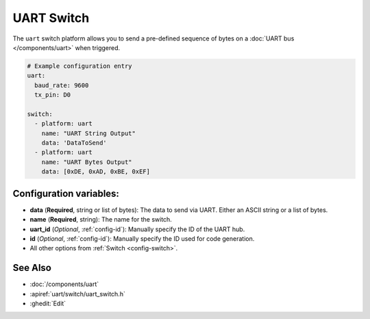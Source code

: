 UART Switch
===========

.. seo::
    :description: Instructions for setting up UART switches in ESPHome that can output arbitrary UART sequences when activated.
    :image: uart.png

The ``uart`` switch platform allows you to send a pre-defined sequence of bytes on a
:doc:`UART bus </components/uart>` when triggered.

.. code-block:: yaml

    # Example configuration entry
    uart:
      baud_rate: 9600
      tx_pin: D0

    switch:
      - platform: uart
        name: "UART String Output"
        data: 'DataToSend'
      - platform: uart
        name: "UART Bytes Output"
        data: [0xDE, 0xAD, 0xBE, 0xEF]

Configuration variables:
------------------------

- **data** (**Required**, string or list of bytes): The data to send via UART. Either an ASCII string
  or a list of bytes.
- **name** (**Required**, string): The name for the switch.
- **uart_id** (*Optional*, :ref:`config-id`): Manually specify the ID of the UART hub.
- **id** (*Optional*, :ref:`config-id`): Manually specify the ID used for code generation.
- All other options from :ref:`Switch <config-switch>`.

See Also
--------

- :doc:`/components/uart`
- :apiref:`uart/switch/uart_switch.h`
- :ghedit:`Edit`
